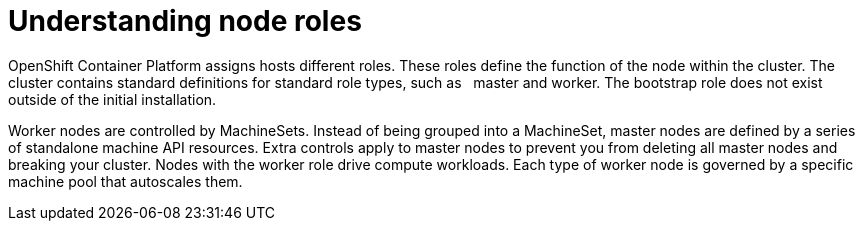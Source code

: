 // Module included in the following assemblies:
//
// * architecture/introduction-openshift-architecture.adoc
[id="understanding-node-roles_{context}"]
= Understanding node roles

OpenShift Container Platform assigns hosts different roles. These roles define the function of the node within the cluster. The cluster contains standard definitions for standard role types, such as   master and worker. The bootstrap role does not exist outside of the initial installation.

Worker nodes are controlled by MachineSets. Instead of being grouped into a MachineSet, master nodes are defined by a series of standalone machine API resources. Extra controls apply to master nodes to prevent you from deleting all master nodes and breaking your cluster. Nodes with the worker role drive compute workloads. Each type of worker node is governed by a specific machine pool that autoscales them.
